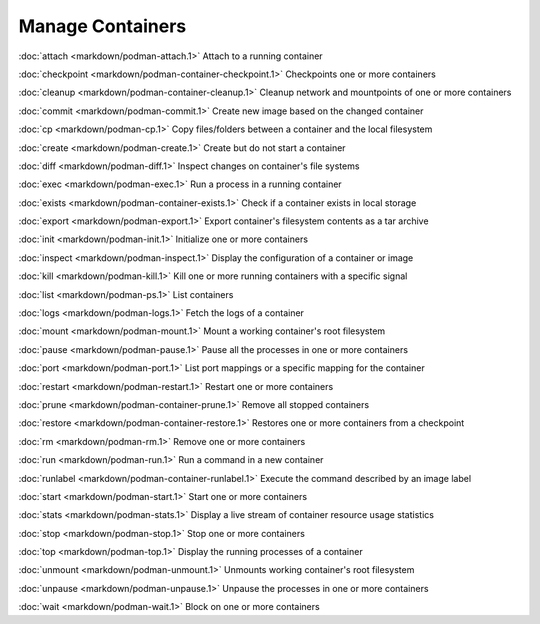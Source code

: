 Manage Containers
=================

:doc:`attach <markdown/podman-attach.1>` Attach to a running container

:doc:`checkpoint <markdown/podman-container-checkpoint.1>` Checkpoints one or more containers

:doc:`cleanup <markdown/podman-container-cleanup.1>` Cleanup network and mountpoints of one or more containers

:doc:`commit <markdown/podman-commit.1>` Create new image based on the changed container

:doc:`cp <markdown/podman-cp.1>` Copy files/folders between a container and the local filesystem

:doc:`create <markdown/podman-create.1>` Create but do not start a container

:doc:`diff <markdown/podman-diff.1>` Inspect changes on container's file systems

:doc:`exec <markdown/podman-exec.1>` Run a process in a running container

:doc:`exists <markdown/podman-container-exists.1>` Check if a container exists in local storage

:doc:`export <markdown/podman-export.1>` Export container's filesystem contents as a tar archive

:doc:`init <markdown/podman-init.1>` Initialize one or more containers

:doc:`inspect <markdown/podman-inspect.1>` Display the configuration of a container or image

:doc:`kill <markdown/podman-kill.1>` Kill one or more running containers with a specific signal

:doc:`list <markdown/podman-ps.1>` List containers

:doc:`logs <markdown/podman-logs.1>` Fetch the logs of a container

:doc:`mount <markdown/podman-mount.1>` Mount a working container's root filesystem

:doc:`pause <markdown/podman-pause.1>` Pause all the processes in one or more containers

:doc:`port <markdown/podman-port.1>` List port mappings or a specific mapping for the container

:doc:`restart <markdown/podman-restart.1>` Restart one or more containers

:doc:`prune <markdown/podman-container-prune.1>` Remove all stopped containers

:doc:`restore <markdown/podman-container-restore.1>` Restores one or more containers from a checkpoint

:doc:`rm <markdown/podman-rm.1>` Remove one or more containers

:doc:`run <markdown/podman-run.1>` Run a command in a new container

:doc:`runlabel <markdown/podman-container-runlabel.1>` Execute the command described by an image label

:doc:`start <markdown/podman-start.1>` Start one or more containers

:doc:`stats <markdown/podman-stats.1>` Display a live stream of container resource usage statistics

:doc:`stop <markdown/podman-stop.1>` Stop one or more containers

:doc:`top <markdown/podman-top.1>` Display the running processes of a container

:doc:`unmount <markdown/podman-unmount.1>` Unmounts working container's root filesystem

:doc:`unpause <markdown/podman-unpause.1>` Unpause the processes in one or more containers

:doc:`wait <markdown/podman-wait.1>` Block on one or more containers

